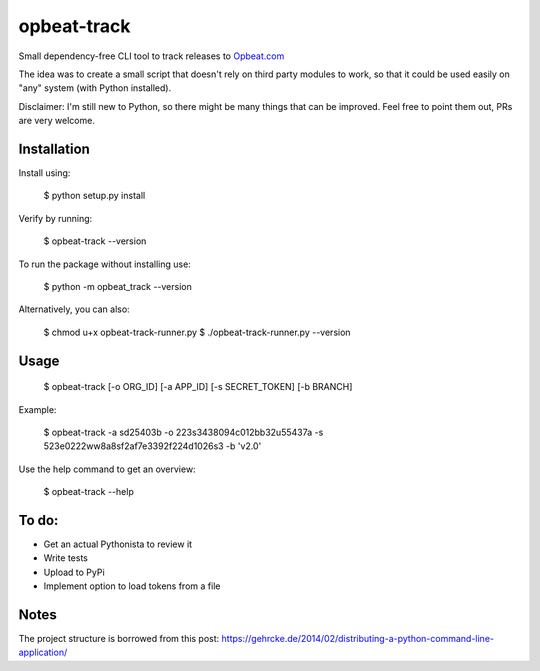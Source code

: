opbeat-track
============

Small dependency-free CLI tool to track releases to `Opbeat.com <https://opbeat.com>`_

The idea was to create a small script that doesn't rely on third party modules to work, so that it could be used easily on "any" system (with Python installed).

Disclaimer: I'm still new to Python, so there might be many things that can be improved. Feel free to point them out, PRs are very welcome.

Installation
------------

Install using:

    $ python setup.py install

Verify by running:

    $ opbeat-track --version

To run the package without installing use:

    $ python -m opbeat_track --version
    
Alternatively, you can also:
    
    $ chmod u+x opbeat-track-runner.py
    $ ./opbeat-track-runner.py --version


Usage
-----

    $ opbeat-track [-o ORG_ID] [-a APP_ID] [-s SECRET_TOKEN] [-b BRANCH]
    
Example:

    $ opbeat-track -a sd25403b -o 223s3438094c012bb32u55437a -s 523e0222ww8a8sf2af7e3392f224d1026s3 -b 'v2.0'

Use the help command to get an overview:

    $ opbeat-track --help


To do:
------
- Get an actual Pythonista to review it
- Write tests
- Upload to PyPi
- Implement option to load tokens from a file

Notes
-----
The project structure is borrowed from this post: https://gehrcke.de/2014/02/distributing-a-python-command-line-application/
